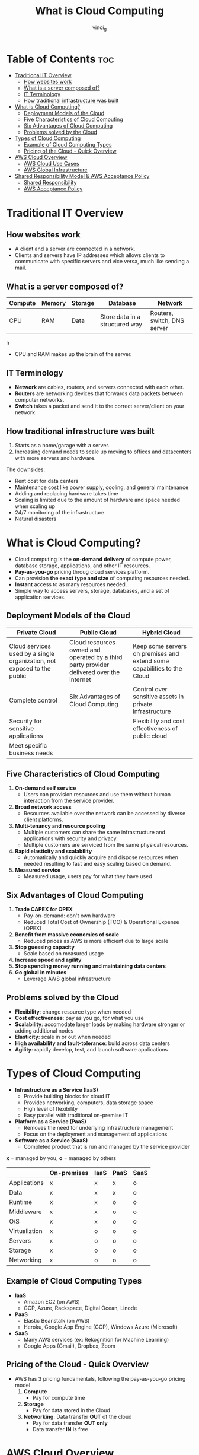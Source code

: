 #+TITLE: What is Cloud Computing
#+AUTHOR: vinci_g
#+DESCRIPTION: Introduction to Cloud Computing
#+OPTIONS: toc:nil

* Table of Contents :toc:
- [[#traditional-it-overview][Traditional IT Overview]]
  - [[#how-websites-work][How websites work]]
  - [[#what-is-a-server-composed-of][What is a server composed of?]]
  - [[#it-terminology][IT Terminology]]
  - [[#how-traditional-infrastructure-was-built][How traditional infrastructure was built]]
- [[#what-is-cloud-computing][What is Cloud Computing?]]
  - [[#deployment-models-of-the-cloud][Deployment Models of the Cloud]]
  - [[#five-characteristics-of-cloud-computing][Five Characteristics of Cloud Computing]]
  - [[#six-advantages-of-cloud-computing][Six Advantages of Cloud Computing]]
  - [[#problems-solved-by-the-cloud][Problems solved by the Cloud]]
- [[#types-of-cloud-computing][Types of Cloud Computing]]
  - [[#example-of-cloud-computing-types][Example of Cloud Computing Types]]
  - [[#pricing-of-the-cloud---quick-overview][Pricing of the Cloud - Quick Overview]]
- [[#aws-cloud-overview][AWS Cloud Overview]]
  - [[#aws-cloud-use-cases][AWS Cloud Use Cases]]
  - [[#aws-global-infrastructure][AWS Global Infrastructure]]
- [[#shared-responsibility-model--aws-acceptance-policy][Shared Responsibility Model & AWS Acceptance Policy]]
  - [[#shared-responsibility][Shared Responsibility]]
  - [[#aws-acceptance-policy][AWS Acceptance Policy]]

* Traditional IT Overview
** How websites work

- A client and a server are connected in a network.
- Clients and servers have IP addresses which allows clients to communicate with specific servers and vice versa, much like sending a mail.

** What is a server composed of?

| Compute | Memory | Storage | Database                       | Network                     |
|---------+--------+---------+--------------------------------+-----------------------------|
| CPU     | RAM    | Data    | Store data in a structured way | Routers, switch, DNS server |
n
- CPU and RAM makes up the brain of the server.

** IT Terminology

- *Network* are cables, routers, and servers connected with each other.
- *Routers* are networking devices that forwards data packets between computer networks.
- *Switch* takes a packet and send it to the correct server/client on your network.

** How traditional infrastructure was built

1. Starts as a home/garage with a server.
2. Increasing demand needs to scale up moving to offices and datacenters with more servers and hardware.

The downsides:
- Rent cost for data centers
- Maintenance cost like power supply, cooling, and general maintenance
- Adding and replacing hardware takes time
- Scaling is limited due to the amount of hardware and space needed when scaling up
- 24/7 monitoring of the infrastructure
- Natural disasters

* What is Cloud Computing?

- Cloud computing is the *on-demand delivery* of compute power, database storage, applications, and other IT resources.
- *Pay-as-you-go* pricing throug cloud services platform.
- Can provision *the exact type and size* of computing resources needed.
- *Instant* access to as many resources needed.
- Simple way to access servers, storage, databases, and a set of application services.

** Deployment Models of the Cloud

| Private Cloud                                                           | Public Cloud                                                                             | Hybrid Cloud                                                            |
|-------------------------------------------------------------------------+------------------------------------------------------------------------------------------+-------------------------------------------------------------------------|
| Cloud services used by a single organization, not exposed to the public | Cloud resources owned and operated by a third party provider delivered over the internet | Keep some servers on premises and extend some capabilities to the Cloud |
| Complete control                                                        | Six Advantages of Cloud Computing                                                        | Control over sensitive assets in private infrastructure                 |
| Security for sensitive applications                                     |                                                                                          | Flexibility and cost effectiveness of public cloud                      |
| Meet specific business needs                                            |                                                                                          |                                                                         |

** Five Characteristics of Cloud Computing

1. *On-demand self service*
   - Users can provision resources and use them without human interaction from the service provider.
2. *Broad network access*
   - Resources available over the network can be accessed by diverse client platforms.
3. *Multi-tenancy and resource pooling*
   - Multiple customers can share the same infrastructure and applications with security and privacy.
   - Multiple customers are serviced from the same physical resources.
4. *Rapid elasticity and scalability*
   - Automatically and quickly acquire and dispose resources when needed resulting to fast and easy scaling based on demand.
5. *Measured service*
   - Measured usage, users pay for what they have used

** Six Advantages of Cloud Computing

1. *Trade CAPEX for OPEX*
   - Pay-on-demand: don't own hardware
   - Reduced Total Cost of Ownership (TCO) & Operational Expense (OPEX)
2. *Benefit from massive economies of scale*
   - Reduced prices as AWS is more efficient due to large scale
3. *Stop guessing capacity*
   - Scale based on measured usage
4. *Increase speed and agility*
5. *Stop spending money running and maintaining data centers*
6. *Go global in minutes*
   - Leverage AWS global infrastructure

** Problems solved by the Cloud

- *Flexibility*: change resource type when needed
- *Cost effectiveness*: pay as you go, for what you use
- *Scalability*: accomodate larger loads by making hardware stronger or adding additional nodes
- *Elasticity*: scale in or out when needed
- *High availability and fault-tolerance*: build across data centers
- *Agility*: rapidly develop, test, and launch software applications

* Types of Cloud Computing

- *Infrastructure as a Service (IaaS)*
  - Provide building blocks for cloud IT
  - Provides networking, computers, data storage space
  - High level of flexibility
  - Easy parallel with traditional on-premise IT

- *Platform as a Service (PaaS)*
  - Removes the need for underlying infrastructure management
  - Focus on the deployment and management of applications

- *Software as a Service (SaaS)*
  - Completed product that is run and managed by the service provider


*x* = managed by you, *o* = managed by others
|               | On-premises | IaaS | PaaS | SaaS |
|---------------+-------------+------+------+------|
| Applications  | x           | x    | x    | o    |
| Data          | x           | x    | x    | o    |
| Runtime       | x           | x    | o    | o    |
| Middleware    | x           | x    | o    | o    |
| O/S           | x           | x    | o    | o    |
| Virtualiztion | x           | o    | o    | o    |
| Servers       | x           | o    | o    | o    |
| Storage       | x           | o    | o    | o    |
| Networking    | x           | o    | o    | o    |

** Example of Cloud Computing Types

- *IaaS*
  - Amazon EC2 (on AWS)
  - GCP, Azure, Rackspace, Digital Ocean, Linode
- *PaaS*
  - Elastic Beanstalk (on AWS)
  - Heroku, Google App Engine (GCP), Windows Azure (Microsoft)
- *SaaS*
  - Many AWS services (ex: Rekognition for Machine Learning)
  - Google Apps (Gmail), Dropbox, Zoom

** Pricing of the Cloud - Quick Overview
- AWS has 3 pricing fundamentals, following the pay-as-you-go pricing model
  1. *Compute*
     - Pay for compute time
  2. *Storage*
     - Pay for data stored in the Cloud
  3. *Networking*: Data transfer *OUT* of the cloud
     - Pay for data transfer *OUT only*
     - Data transfer *IN* is free

* AWS Cloud Overview

** AWS Cloud Use Cases
- Enables you to build sophisticated, scalable applications
- Applicable to diverse set of industries
- Use cases:
  - Enterprise IT, Backup & Storage, Big Data analytics
  - Website hosting, Mobile & Social Apps
  - Gaming

** AWS Global Infrastructure
*** AWS Regions

- AWS has *Regions* all around the world
- Names can be /us-east-1/, /eu-west-3/, /ap-southeast-2/, ...
- A region is a *cluster of data centers*
- *Most AWS Services are region-scoped*

**** How to choose an AWS Region

1. *Compliance* with data governance and legal requirements.
   - Data never leaves a region without your explicit permission
2. *Proximity* to customers for reduced latency.
3. *Available services* within a Region as new services and features aren't available in every Region.
4. *Pricing* as it varies from region to region

*** AWS Availability Zones

- Each region has many availability zones, /usually 3/ (min is 3, max is 6).
  - Example: /ap-southeast-2/
    - ap-southeast-2a
    - ap-southeast-2b
    - ap-southeast-2c
- Each availability zone (AZ) is one or more discrete data centers with redundant power, networking, and connectivity,
- They are separate from one another to be isolated if any disaster occurs.
- Connected with high bandwidth, ultra-low latency networking

*** AWS Edge Locations/Points of Presence

- Amazon has 400+ Points of Presence (400+ Edge Locations & 10+ Regional Caches) across 90+ cities across 40+ regions.
- Content is delivered to end users with the lowest latency possible

* Shared Responsibility Model & AWS Acceptance Policy
** Shared Responsibility
*Customer* = Responsibility for security *IN* the cloud
*AWS* = Responsibility for security *OF* the cloud

| Customer                                                        | AWS                                    |
|-----------------------------------------------------------------+----------------------------------------|
| Customer Data                                                   | Software                               |
| Platform, Applications, Identity & Access Management            | Compute, Storage, Database, Networking |
| OS, Network & Firewall Configuration                            | Hardware/AWS Global Infrastructure     |
| Client Sida Data Encryption & Data Integrity Authentication     | Regions                                |
| Server-Side Encryption (File System and/or Data)                | Availability Zones                     |
| Networking Traffic Protection (Encryption, Integrity, Identity) | Edge Locations                         |

Reference: [[https://aws.amazon.com/compliance/shared-responsibility-model][Shared Responsibility Model]]

** AWS Acceptance Policy

- No illegal, harmful, or offensive use of content
- No security violations
- No network abuse
- No e-mail or other message abuse    
